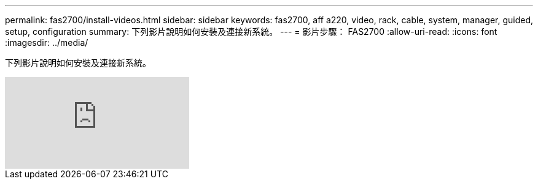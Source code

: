 ---
permalink: fas2700/install-videos.html 
sidebar: sidebar 
keywords: fas2700, aff a220, video, rack, cable, system, manager, guided, setup, configuration 
summary: 下列影片說明如何安裝及連接新系統。 
---
= 影片步驟： FAS2700
:allow-uri-read: 
:icons: font
:imagesdir: ../media/


[role="lead"]
下列影片說明如何安裝及連接新系統。

video::FUtG1Je5D1g?[youtube]